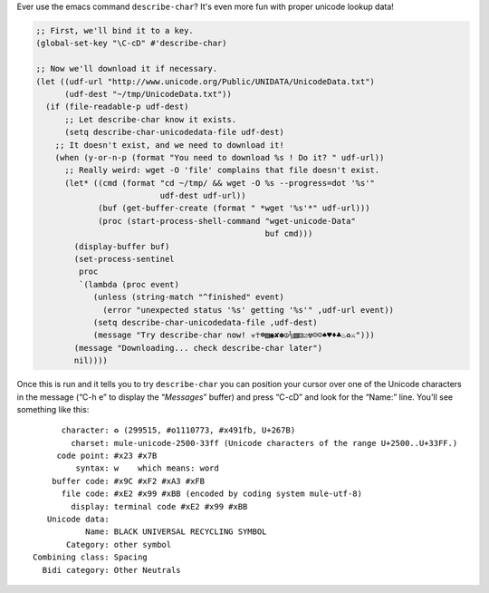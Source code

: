 .. title: Fun With Emacs: Unicode and #'describe-char
.. slug: fun-with-emacs-unicode-and-describe-char
.. date: 2008-08-15 12:07:21 UTC-05:00
.. tags: emacs
.. category: computer/emacs
.. link: 
.. description: 
.. type: text


Ever use the emacs command ``describe-char``?  It's even more fun with
proper unicode lookup data!

.. class:: code

::

  ;; First, we'll bind it to a key.
  (global-set-key "\C-cD" #'describe-char)

  ;; Now we'll download it if necessary.
  (let ((udf-url "http://www.unicode.org/Public/UNIDATA/UnicodeData.txt")
	(udf-dest "~/tmp/UnicodeData.txt"))
    (if (file-readable-p udf-dest)
	;; Let describe-char know it exists.
	(setq describe-char-unicodedata-file udf-dest)
      ;; It doesn't exist, and we need to download it!
      (when (y-or-n-p (format "You need to download %s ! Do it? " udf-url))
	;; Really weird: wget -O 'file' complains that file doesn't exist.
	(let* ((cmd (format "cd ~/tmp/ && wget -O %s --progress=dot '%s'"
	                    udf-dest udf-url))
	       (buf (get-buffer-create (format " *wget '%s'*" udf-url)))
	       (proc (start-process-shell-command "wget-unicode-Data"
	                                          buf cmd)))
	  (display-buffer buf)
	  (set-process-sentinel
	   proc 
	   `(lambda (proc event)
	      (unless (string-match "^finished" event)
		(error "unexpected status '%s' getting '%s'" ,udf-url event))
	      (setq describe-char-unicodedata-file ,udf-dest)
	      (message "Try describe-char now! ☣☥☸▧◉✘✽☮⅙▧⚅☑☢☹☺♠♥♦♣♨♻⚔")))
	  (message "Downloading... check describe-char later")
	  nil))))

Once this is run and it tells you to try ``describe-char`` you can
position your cursor over one of the Unicode characters in the message
(“C-h e” to display the “*Messages*” buffer) and press “C-cD” and look
for the “Name:” line.  You'll see something like this:

:: 

	character: ♻ (299515, #o1110773, #x491fb, U+267B)
	  charset: mule-unicode-2500-33ff (Unicode characters of the range U+2500..U+33FF.)
       code point: #x23 #x7B
	   syntax: w 	which means: word
      buffer code: #x9C #xF2 #xA3 #xFB
	file code: #xE2 #x99 #xBB (encoded by coding system mule-utf-8)
	  display: terminal code #xE2 #x99 #xBB
     Unicode data:  
	     Name: BLACK UNIVERSAL RECYCLING SYMBOL
	 Category: other symbol
  Combining class: Spacing
    Bidi category: Other Neutrals

